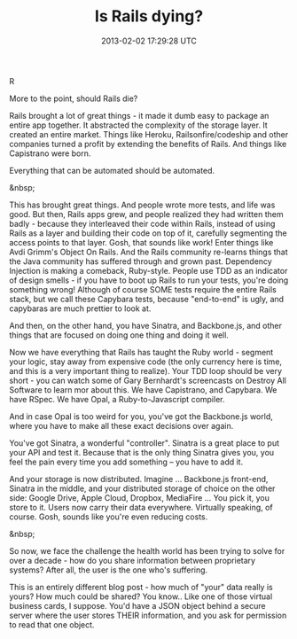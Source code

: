 #+TITLE: Is Rails dying?
#+DATE: 2013-02-02 17:29:28 UTC
#+PUBLISHDATE: 2013-02-02
#+DRAFT: t
#+TAGS: untagged
#+DESCRIPTION: More to the point, should Rails die?

R

More to the point, should Rails die?

Rails brought a lot of great things - it made it dumb easy to package an entire app together. It abstracted the complexity of the storage layer. It created an entire market. Things like Heroku, Railsonfire/codeship and other companies turned a profit by extending the benefits of Rails. And things like Capistrano were born.

Everything that can be automated should be automated.

&nbsp;

This has brought great things. And people wrote more tests, and life was good. But then, Rails apps grew, and people realized they had written them badly - because they interleaved their code within Rails, instead of using Rails as a layer and building their code on top of it, carefully segmenting the access points to that layer. Gosh, that sounds like work! Enter things like Avdi Grimm's Object On Rails. And the Rails community re-learns things that the Java community has suffered through and grown past. Dependency Injection is making a comeback, Ruby-style. People use TDD as an indicator of design smells - if you have to boot up Rails to run your tests, you're doing something wrong! Although of course SOME tests require the entire Rails stack, but we call these Capybara tests, because "end-to-end" is ugly, and capybaras are much prettier to look at.

And then, on the other hand, you have Sinatra, and Backbone.js, and other things that are focused on doing one thing and doing it well.

Now we have everything that Rails has taught the Ruby world - segment your logic, stay away from expensive code (the only currency here is time, and this is a very important thing to realize). Your TDD loop should be very short - you can watch some of Gary Bernhardt's screencasts on Destroy All Software to learn mor about this. We have Capistrano, and Capybara. We have RSpec. We have Opal, a Ruby-to-Javascript compiler.

And in case Opal is too weird for you, you've got the Backbone.js world, where you have to make all these exact decisions over again.

You've got Sinatra, a wonderful "controller". Sinatra is a great place to put your API and test it. Because that is the only thing Sinatra gives you, you feel the pain every time you add something -- you have to add it.

And your storage is now distributed. Imagine ... Backbone.js front-end, Sinatra in the middle, and your distributed storage of choice on the other side: Google Drive, Apple Cloud, Dropbox, MediaFire ... You pick it, you store to it. Users now carry their data everywhere. Virtually speaking, of course. Gosh, sounds like you're even reducing costs.

&nbsp;

So now, we face the challenge the health world has been trying to solve for over a decade - how do you share information between proprietary systems? After all, the user is the one who's suffering.

This is an entirely different blog post - how much of "your" data really is yours? How much could be shared? You know.. Like one of those virtual business cards, I suppose. You'd have a JSON object behind a secure server where the user stores THEIR information, and you ask for permission to read that one object.